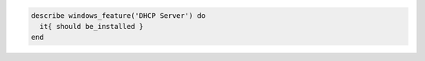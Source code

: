 .. The contents of this file may be included in multiple topics (using the includes directive).
.. The contents of this file should be modified in a way that preserves its ability to appear in multiple topics.

.. To test the DHCP Server feature:

.. code-block:: ruby

   describe windows_feature('DHCP Server') do
     it{ should be_installed }
   end
